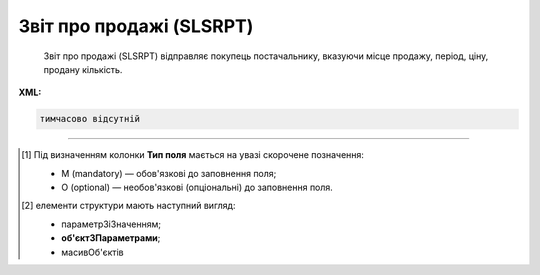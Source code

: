 ##########################################################################################################################
**Звіт про продажі (SLSRPT)**
##########################################################################################################################

.. epigraph::

   Звіт про продажі (SLSRPT) відправляє покупець постачальнику, вказуючи місце продажу, період, ціну, продану кількість.

**XML:**

.. code:: xml

   тимчасово відсутній

.. role:: orange

.. raw:: html

    <embed>
    <iframe src="https://docs.google.com/spreadsheets/d/e/2PACX-1vQxinOWh0XZPuImDPCyCo0wpZU89EAoEfEXkL-YFP0hoA5A27BfY5A35CZChtiddQ/pubhtml?gid=1542632810&single=true" width="1100" height="1300" frameborder="0" marginheight="0" marginwidth="0">Loading...</iframe>
    </embed>

-------------------------

.. [#] Під визначенням колонки **Тип поля** мається на увазі скорочене позначення:

   * M (mandatory) — обов'язкові до заповнення поля;
   * O (optional) — необов'язкові (опціональні) до заповнення поля.

.. [#] елементи структури мають наступний вигляд:

   * параметрЗіЗначенням;
   * **об'єктЗПараметрами**;
   * :orange:`масивОб'єктів`

.. data from table (remember to renew time to time)

   I	SLSRPT			Початок документа
   1	NUMBER	M	Рядок (16)	Номер документа
   2	DATE	M	Дата (РРРР-ММ-ДД)	Дата документа
   3	CAMPAIGNNUMBER	O	Рядок (35)	Номер продавця в обліковій системі замовника
   4	TIME	О	Час (год: хв)	Час складання документа
   5	SALESPERIOD			Період продажів (початок блоку)
   5.1	FROMDATE	M	Дата (РРРР-ММ-ДД)	Дата продажів з
   5.2	FROMTIME	О	Час (год: хв)	Час продажів з
   5.3	TODATE	О	Дата (РРРР-ММ-ДД)	Дата продажів по
   5.4	TOTIME	О	Час (год: хв)	Дата продажів по
   6	SALESADMINISTRATOR			Контакти адміністратора (початок блоку)
   6.1	NAME	O	Рядок (70)	Ім’я
   6.2	TELEPHON	O	Рядок (70)	Телефон
   6.3	FAX	O	Рядок (70)	Факс
   6.4	EMAIL	O	Рядок (70)	Електронна пошта
   7	CURRENCY	M	Рядок (3)	Код валюти
   8	SLSRPTTOTALAMOUNT	О	Рядок (70)	Всього без ПДВ
   9	HEAD			Початок основного блоку
   9.1	BUYER	M	Число (13)	GLN покупця
   9.2	SUPPLIER	M	Число (13)	GLN постачальника
   9.3	SENDER	M	Число (13)	GLN відправника
   9.4	RECIPIENT	M	Число (13)	GLN одержувача
   9.5	PLACE			Логістика (початок блоку)
   9.5.1	PLACENUMBER	M	Число позитивне	Номер місця продажу
   9.5.2	PLACE	M	Число (13)	GLN місця продажу
   9.5.3	VENDORCODE	О	Рядок (35)	Код виробника
   9.5.4	PARTNERCODE	О	Рядок (35)	Код партнера
   9.5.5	CUSTOMERNAME	О	Рядок (70)	Ім’я покупця
   9.5.6	CUSTOMERCITY	О	Рядок (35)	Місто покупця
   9.5.7	COUNTRYCODE	О	Рядок (2)	Двозначний код країни
   9.5.8	SENDERMAIL	О	Рядок (70)	Електронна пошта
   9.5.9	CUSTOMERTOTALAMOUNT	О	Рядок (70)	Всього без ПДВ
   9.5.10	SALESPERIOD			Період продажів (початок блоку)
   9.5.10.1	FROMDATE	O	Дата (РРРР-ММ-ДД)	Дата продажів з
   9.5.10.2	FROMTIME	O	Час (год: хв)	Час продажів з
   9.5.10.3	TODATE	O	Дата (РРРР-ММ-ДД)	Дата продажів по
   9.5.10.4	TOTIME	O	Час (год: хв)	Дата продажів по
   9.5.11	POSITION			Товарні позиції (початок блоку)
   9.5.11.1	PRODUCTNUMBER	M	Число позитивне	Номер позиції
   9.5.11.2	PRODUCT	M	Число (8, 10, 14)	Штрих-код продукту
   9.5.11.3	PRODUCTIDSUPPLIER	O	Рядок (35)	Артикул в БД постачальника
   9.5.11.4	PRODUCTIDBUYER	O	Рядок (35)	Артикул в БД покупця
   9.5.11.5	PRODUCTIDMDLS	O	Рядок (35)	Артикул в БД складу
   9.5.11.6	PRODUCTNAME	O	Рядок (70)	Опис продукту
   9.5.11.7	PRICELISTNUMBER	O	Рядок (35)	Номер прайс-листа
   9.5.11.8	AMOUNT	O	Число десяткове	Сума проданого товару
   9.5.11.9	PRICE	M	Число десяткове	Ціна продукту
   9.5.11.10	SOLDQUANTITY	M	Число позитивне	Продана кількість
   9.5.11.11	DEALCODE			
   9.5.11.12	INVOICENUMBER	O	Рядок (16)	Номер рахунку
   9.5.11.13	INVOICEDATE	O	Дата (РРРР-ММ-ДД)	Дата рахунку
   9.5.11.14	SHIPMENTDATE	O	Дата (РРРР-ММ-ДД)	Дата відвантаження
   9.5.11.15	RETURNEDQUANTITY	O	Число позитивне	Повернена кількість
   9.5.11.16	ACTUALQUANTITY	O	Число десяткове	Фактична кількість товару на залишку
   9.5.11.17	BRAND	O	Рядок (30)	Бренд товару
   9.5.11.18	CATEGORY	O	Рядок (30)	Категорія
